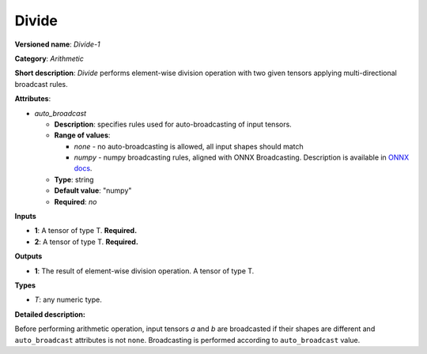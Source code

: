 --------
Divide
--------

**Versioned name**: *Divide-1*

**Category**: *Arithmetic*

**Short description**: *Divide* performs element-wise division  operation with
two given tensors applying multi-directional broadcast rules.

**Attributes**:

* *auto_broadcast*

  * **Description**: specifies rules used for auto-broadcasting of input
    tensors.
  * **Range of values**:

    * *none* - no auto-broadcasting is allowed, all input shapes should match
    * *numpy* - numpy broadcasting rules, aligned with ONNX Broadcasting.
      Description is available in `ONNX docs
      <https://github.com/onnx/onnx/blob/master/docs/Broadcasting.md>`__.

  * **Type**: string
  * **Default value**: "numpy"
  * **Required**: *no*

**Inputs**

* **1**: A tensor of type T. **Required.**
* **2**: A tensor of type T. **Required.**

**Outputs**

* **1**: The result of element-wise division  operation. A tensor of type T.

**Types**

* *T*: any numeric type.

**Detailed description:**

Before performing arithmetic operation, input tensors *a* and *b* are
broadcasted if their shapes are different and ``auto_broadcast`` attributes is
not ``none``. Broadcasting is performed according to ``auto_broadcast`` value.
